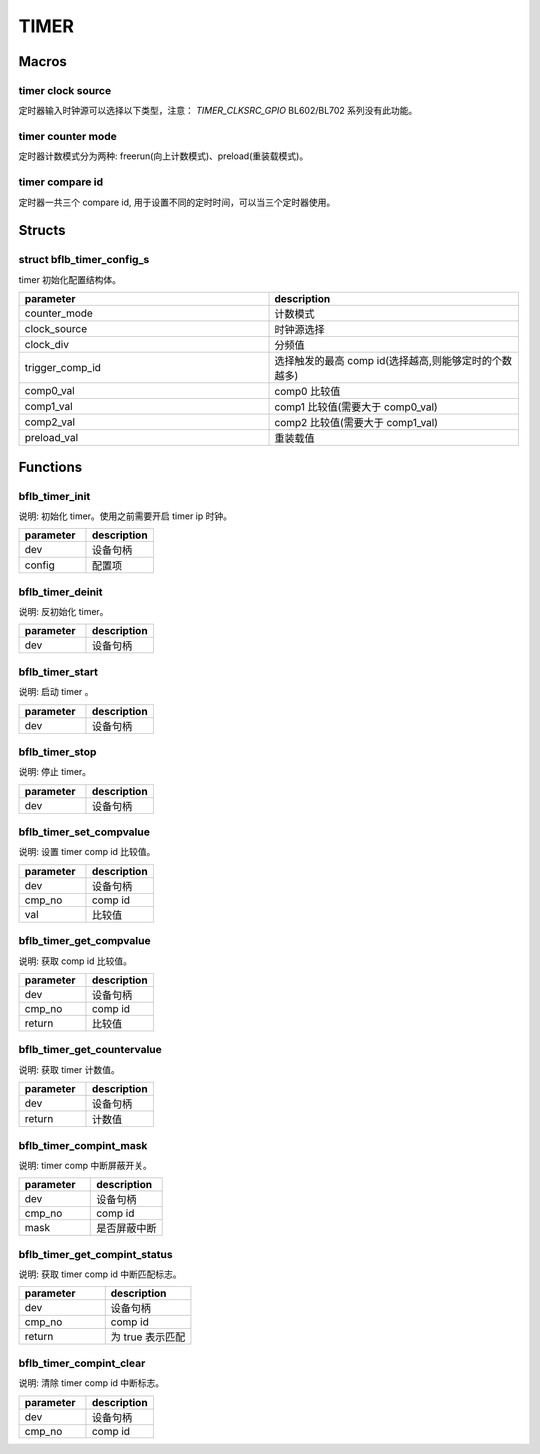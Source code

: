 TIMER
=============

Macros
------------

timer clock source
^^^^^^^^^^^^^^^^^^^^^^

定时器输入时钟源可以选择以下类型，注意： `TIMER_CLKSRC_GPIO` BL602/BL702 系列没有此功能。

.. code-block:: c
   :linenos:

   #define TIMER_CLKSRC_BCLK 0
   #define TIMER_CLKSRC_32K  1
   #define TIMER_CLKSRC_1K   2
   #define TIMER_CLKSRC_XTAL 3
   #define TIMER_CLKSRC_GPIO 4
   #define TIMER_CLKSRC_NO   5

timer counter mode
^^^^^^^^^^^^^^^^^^^^^^

定时器计数模式分为两种: freerun(向上计数模式)、preload(重装载模式)。

.. code-block:: c
   :linenos:

    #define TIMER_COUNTER_MODE_PROLOAD 0
    #define TIMER_COUNTER_MODE_UP      1

timer compare id
^^^^^^^^^^^^^^^^^^^^^^

定时器一共三个 compare id, 用于设置不同的定时时间，可以当三个定时器使用。

.. code-block:: c
   :linenos:

    #define TIMER_COMP_ID_0 0
    #define TIMER_COMP_ID_1 1
    #define TIMER_COMP_ID_2 2

Structs
------------

struct bflb_timer_config_s
^^^^^^^^^^^^^^^^^^^^^^^^^^^^^^

timer 初始化配置结构体。

.. code-block:: c
   :linenos:

    struct bflb_timer_config_s {
        uint8_t counter_mode;
        uint8_t clock_source;
        uint8_t clock_div;
        uint8_t trigger_comp_id;
        uint32_t comp0_val;
        uint32_t comp1_val;
        uint32_t comp2_val;
        uint32_t preload_val;
    };

.. list-table::
    :widths: 10 10
    :header-rows: 1

    * - parameter
      - description
    * - counter_mode
      - 计数模式
    * - clock_source
      - 时钟源选择
    * - clock_div
      - 分频值
    * - trigger_comp_id
      - 选择触发的最高 comp id(选择越高,则能够定时的个数越多)
    * - comp0_val
      - comp0 比较值
    * - comp1_val
      - comp1 比较值(需要大于 comp0_val)
    * - comp2_val
      - comp2 比较值(需要大于 comp1_val)
    * - preload_val
      - 重装载值

Functions
------------

bflb_timer_init
^^^^^^^^^^^^^^^^^^^^

说明: 初始化 timer。使用之前需要开启 timer ip 时钟。

.. code-block:: c
   :linenos:

    void bflb_timer_init(struct bflb_device_s *dev, const struct bflb_timer_config_s *config);

.. list-table::
    :widths: 10 10
    :header-rows: 1

    * - parameter
      - description
    * - dev
      - 设备句柄
    * - config
      - 配置项

bflb_timer_deinit
^^^^^^^^^^^^^^^^^^^^

说明: 反初始化 timer。

.. code-block:: c
   :linenos:

    void bflb_timer_deinit(struct bflb_device_s *dev);

.. list-table::
    :widths: 10 10
    :header-rows: 1

    * - parameter
      - description
    * - dev
      - 设备句柄

bflb_timer_start
^^^^^^^^^^^^^^^^^^^^

说明: 启动 timer 。

.. code-block:: c
   :linenos:

    void bflb_timer_start(struct bflb_device_s *dev);

.. list-table::
    :widths: 10 10
    :header-rows: 1

    * - parameter
      - description
    * - dev
      - 设备句柄

bflb_timer_stop
^^^^^^^^^^^^^^^^^^^^

说明: 停止 timer。

.. code-block:: c
   :linenos:

    void bflb_timer_stop(struct bflb_device_s *dev);

.. list-table::
    :widths: 10 10
    :header-rows: 1

    * - parameter
      - description
    * - dev
      - 设备句柄

bflb_timer_set_compvalue
^^^^^^^^^^^^^^^^^^^^^^^^^^^^^

说明: 设置 timer comp id 比较值。

.. code-block:: c
   :linenos:

    void bflb_timer_set_compvalue(struct bflb_device_s *dev, uint8_t cmp_no, uint32_t val);

.. list-table::
    :widths: 10 10
    :header-rows: 1

    * - parameter
      - description
    * - dev
      - 设备句柄
    * - cmp_no
      - comp id
    * - val
      - 比较值

bflb_timer_get_compvalue
^^^^^^^^^^^^^^^^^^^^^^^^^^^^^^^

说明: 获取 comp id 比较值。

.. code-block:: c
   :linenos:

    uint32_t bflb_timer_get_compvalue(struct bflb_device_s *dev, uint8_t cmp_no);

.. list-table::
    :widths: 10 10
    :header-rows: 1

    * - parameter
      - description
    * - dev
      - 设备句柄
    * - cmp_no
      - comp id
    * - return
      - 比较值

bflb_timer_get_countervalue
^^^^^^^^^^^^^^^^^^^^^^^^^^^^^

说明: 获取 timer 计数值。

.. code-block:: c
   :linenos:

    uint32_t bflb_timer_get_countervalue(struct bflb_device_s *dev);

.. list-table::
    :widths: 10 10
    :header-rows: 1

    * - parameter
      - description
    * - dev
      - 设备句柄
    * - return
      - 计数值

bflb_timer_compint_mask
^^^^^^^^^^^^^^^^^^^^^^^^^^

说明: timer comp 中断屏蔽开关。

.. code-block:: c
   :linenos:

    void bflb_timer_compint_mask(struct bflb_device_s *dev, uint8_t cmp_no, bool mask);

.. list-table::
    :widths: 10 10
    :header-rows: 1

    * - parameter
      - description
    * - dev
      - 设备句柄
    * - cmp_no
      - comp id
    * - mask
      - 是否屏蔽中断

bflb_timer_get_compint_status
^^^^^^^^^^^^^^^^^^^^^^^^^^^^^^^^^^^^^^

说明: 获取 timer comp id 中断匹配标志。

.. code-block:: c
   :linenos:

    bool bflb_timer_get_compint_status(struct bflb_device_s *dev, uint8_t cmp_no);

.. list-table::
    :widths: 10 10
    :header-rows: 1

    * - parameter
      - description
    * - dev
      - 设备句柄
    * - cmp_no
      - comp id
    * - return
      - 为 true 表示匹配


bflb_timer_compint_clear
^^^^^^^^^^^^^^^^^^^^^^^^^^^^^^^^^

说明: 清除 timer comp id 中断标志。

.. code-block:: c
   :linenos:

    void bflb_timer_compint_clear(struct bflb_device_s *dev, uint8_t cmp_no);

.. list-table::
    :widths: 10 10
    :header-rows: 1

    * - parameter
      - description
    * - dev
      - 设备句柄
    * - cmp_no
      - comp id

